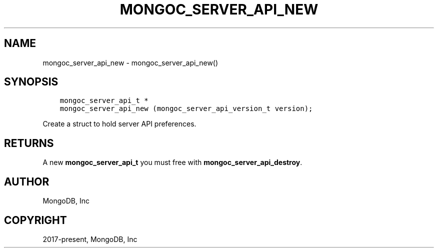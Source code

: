 .\" Man page generated from reStructuredText.
.
.TH "MONGOC_SERVER_API_NEW" "3" "Apr 08, 2021" "1.18.0-alpha" "libmongoc"
.SH NAME
mongoc_server_api_new \- mongoc_server_api_new()
.
.nr rst2man-indent-level 0
.
.de1 rstReportMargin
\\$1 \\n[an-margin]
level \\n[rst2man-indent-level]
level margin: \\n[rst2man-indent\\n[rst2man-indent-level]]
-
\\n[rst2man-indent0]
\\n[rst2man-indent1]
\\n[rst2man-indent2]
..
.de1 INDENT
.\" .rstReportMargin pre:
. RS \\$1
. nr rst2man-indent\\n[rst2man-indent-level] \\n[an-margin]
. nr rst2man-indent-level +1
.\" .rstReportMargin post:
..
.de UNINDENT
. RE
.\" indent \\n[an-margin]
.\" old: \\n[rst2man-indent\\n[rst2man-indent-level]]
.nr rst2man-indent-level -1
.\" new: \\n[rst2man-indent\\n[rst2man-indent-level]]
.in \\n[rst2man-indent\\n[rst2man-indent-level]]u
..
.SH SYNOPSIS
.INDENT 0.0
.INDENT 3.5
.sp
.nf
.ft C
mongoc_server_api_t *
mongoc_server_api_new (mongoc_server_api_version_t version);
.ft P
.fi
.UNINDENT
.UNINDENT
.sp
Create a struct to hold server API preferences.
.SH RETURNS
.sp
A new \fBmongoc_server_api_t\fP you must free with \fBmongoc_server_api_destroy\fP\&.
.SH AUTHOR
MongoDB, Inc
.SH COPYRIGHT
2017-present, MongoDB, Inc
.\" Generated by docutils manpage writer.
.
